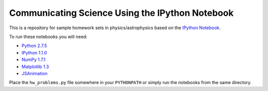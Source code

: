 Communicating Science Using the IPython Notebook
================================================

This is a repository for sample homework sets in physics/astrophysics
based on the `IPython Notebook <http://ipython.org/notebook>`_. 

To run these notebooks you will need:

* `Python 2.7.5 <http://python.org>`_
* `IPython 1.1.0 <http://ipython.org>`_
* `NumPy 1.7.1 <http://numpy.org>`_
* `Matplotlib 1.3 <http://matplotlib.org>`_
* `JSAnimation <http://github.com/jakevdp/JSAnimation>`_

Place the ``hw_problems.py`` file somewhere in your ``PYTHONPATH`` or
simply run the notebooks from the same directory. 

